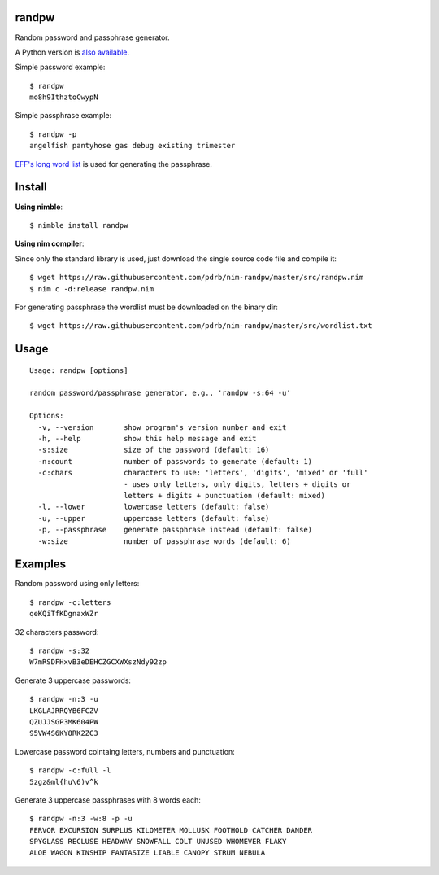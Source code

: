 randpw
======

Random password and passphrase generator.

A Python version is `also available <https://github.com/pdrb/randpw>`_.

Simple password example::

    $ randpw
    mo8h9IthztoCwypN

Simple passphrase example::

    $ randpw -p
    angelfish pantyhose gas debug existing trimester

`EFF's long word list <https://www.eff.org/pt-br/deeplinks/2016/07/new-wordlists-random-passphrases>`_ is used for generating the passphrase.


Install
=======

**Using nimble**::

    $ nimble install randpw

**Using nim compiler**:

Since only the standard library is used, just download the single source code
file and compile it::

    $ wget https://raw.githubusercontent.com/pdrb/nim-randpw/master/src/randpw.nim
    $ nim c -d:release randpw.nim

For generating passphrase the wordlist must be downloaded on the binary dir::

    $ wget https://raw.githubusercontent.com/pdrb/nim-randpw/master/src/wordlist.txt


Usage
=====

::

    Usage: randpw [options]

    random password/passphrase generator, e.g., 'randpw -s:64 -u'

    Options:
      -v, --version       show program's version number and exit
      -h, --help          show this help message and exit
      -s:size             size of the password (default: 16)
      -n:count            number of passwords to generate (default: 1)
      -c:chars            characters to use: 'letters', 'digits', 'mixed' or 'full'
                          - uses only letters, only digits, letters + digits or
                          letters + digits + punctuation (default: mixed)
      -l, --lower         lowercase letters (default: false)
      -u, --upper         uppercase letters (default: false)
      -p, --passphrase    generate passphrase instead (default: false)
      -w:size             number of passphrase words (default: 6)


Examples
========

Random password using only letters::

    $ randpw -c:letters
    qeKQiTfKDgnaxWZr

32 characters password::

    $ randpw -s:32
    W7mRSDFHxvB3eDEHCZGCXWXszNdy92zp

Generate 3 uppercase passwords::

    $ randpw -n:3 -u
    LKGLAJRRQYB6FCZV
    QZUJJSGP3MK604PW
    95VW4S6KY8RK2ZC3

Lowercase password cointaing letters, numbers and punctuation::

    $ randpw -c:full -l
    5zgz&ml{hu\6)v^k

Generate 3 uppercase passphrases with 8 words each::

    $ randpw -n:3 -w:8 -p -u
    FERVOR EXCURSION SURPLUS KILOMETER MOLLUSK FOOTHOLD CATCHER DANDER
    SPYGLASS RECLUSE HEADWAY SNOWFALL COLT UNUSED WHOMEVER FLAKY
    ALOE WAGON KINSHIP FANTASIZE LIABLE CANOPY STRUM NEBULA
